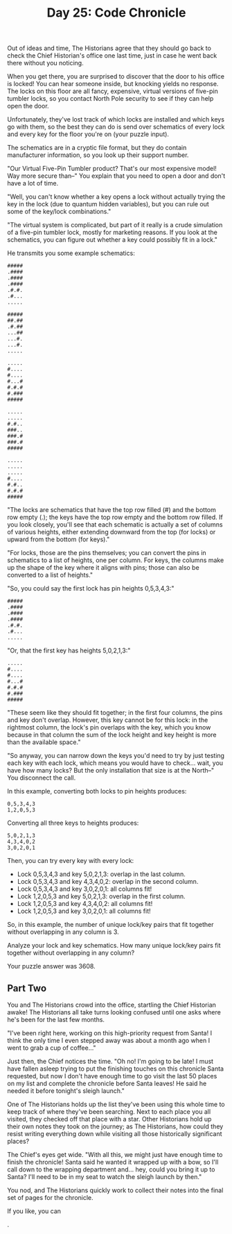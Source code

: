 #+TITLE: Day 25: Code Chronicle

Out of ideas and time, The Historians agree that they should go back to check the Chief Historian's office one last time, just in case he went back there without you noticing.

When you get there, you are surprised to discover that the door to his office is locked! You can hear someone inside, but knocking yields no response. The locks on this floor are all fancy, expensive, virtual versions of five-pin tumbler locks, so you contact North Pole security to see if they can help open the door.

Unfortunately, they've lost track of which locks are installed and which keys go with them, so the best they can do is send over schematics of every lock and every key for the floor you're on (your puzzle input).

The schematics are in a cryptic file format, but they do contain manufacturer information, so you look up their support number.

"Our Virtual Five-Pin Tumbler product? That's our most expensive model! Way more secure than--" You explain that you need to open a door and don't have a lot of time.

"Well, you can't know whether a key opens a lock without actually trying the key in the lock (due to quantum hidden variables), but you can rule out some of the key/lock combinations."

"The virtual system is complicated, but part of it really is a crude simulation of a five-pin tumbler lock, mostly for marketing reasons. If you look at the schematics, you can figure out whether a key could possibly fit in a lock."

He transmits you some example schematics:

#+begin_src
#####
.####
.####
.####
.#.#.
.#...
.....

#####
##.##
.#.##
...##
...#.
...#.
.....

.....
#....
#....
#...#
#.#.#
#.###
#####

.....
.....
#.#..
###..
###.#
###.#
#####

.....
.....
.....
#....
#.#..
#.#.#
#####
#+end_src

"The locks are schematics that have the top row filled (#) and the bottom row empty (.); the keys have the top row empty and the bottom row filled. If you look closely, you'll see that each schematic is actually a set of columns of various heights, either extending downward from the top (for locks) or upward from the bottom (for keys)."

"For locks, those are the pins themselves; you can convert the pins in schematics to a list of heights, one per column. For keys, the columns make up the shape of the key where it aligns with pins; those can also be converted to a list of heights."

"So, you could say the first lock has pin heights 0,5,3,4,3:"

#+begin_src
#####
.####
.####
.####
.#.#.
.#...
.....
#+end_src

"Or, that the first key has heights 5,0,2,1,3:"

#+begin_src
.....
#....
#....
#...#
#.#.#
#.###
#####
#+end_src

"These seem like they should fit together; in the first four columns, the pins and key don't overlap. However, this key cannot be for this lock: in the rightmost column, the lock's pin overlaps with the key, which you know because in that column the sum of the lock height and key height is more than the available space."

"So anyway, you can narrow down the keys you'd need to try by just testing each key with each lock, which means you would have to check... wait, you have how many locks? But the only installation that size is at the North--" You disconnect the call.

In this example, converting both locks to pin heights produces:

#+begin_src
0,5,3,4,3
1,2,0,5,3
#+end_src

Converting all three keys to heights produces:

#+begin_src
5,0,2,1,3
4,3,4,0,2
3,0,2,0,1
#+end_src

Then, you can try every key with every lock:

- Lock 0,5,3,4,3 and key 5,0,2,1,3: overlap in the last column.
- Lock 0,5,3,4,3 and key 4,3,4,0,2: overlap in the second column.
- Lock 0,5,3,4,3 and key 3,0,2,0,1: all columns fit!
- Lock 1,2,0,5,3 and key 5,0,2,1,3: overlap in the first column.
- Lock 1,2,0,5,3 and key 4,3,4,0,2: all columns fit!
- Lock 1,2,0,5,3 and key 3,0,2,0,1: all columns fit!

So, in this example, the number of unique lock/key pairs that fit together without overlapping in any column is 3.

Analyze your lock and key schematics. How many unique lock/key pairs fit together without overlapping in any column?

Your puzzle answer was 3608.

** Part Two

You and The Historians crowd into the office, startling the Chief Historian awake! The Historians all take turns looking confused until one asks where he's been for the last few months.

"I've been right here, working on this high-priority request from Santa! I think the only time I even stepped away was about a month ago when I went to grab a cup of coffee..."

Just then, the Chief notices the time. "Oh no! I'm going to be late! I must have fallen asleep trying to put the finishing touches on this chronicle Santa requested, but now I don't have enough time to go visit the last 50 places on my list and complete the chronicle before Santa leaves! He said he needed it before tonight's sleigh launch."

One of The Historians holds up the list they've been using this whole time to keep track of where they've been searching. Next to each place you all visited, they checked off that place with a star. Other Historians hold up their own notes they took on the journey; as The Historians, how could they resist writing everything down while visiting all those historically significant places?

The Chief's eyes get wide. "With all this, we might just have enough time to finish the chronicle! Santa said he wanted it wrapped up with a bow, so I'll call down to the wrapping department and... hey, could you bring it up to Santa? I'll need to be in my seat to watch the sleigh launch by then."

You nod, and The Historians quickly work to collect their notes into the final set of pages for the chronicle.

If you like, you can

.

